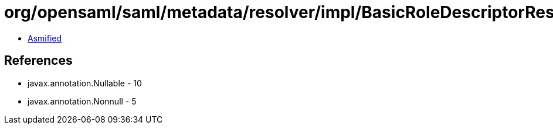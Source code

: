= org/opensaml/saml/metadata/resolver/impl/BasicRoleDescriptorResolver.class

 - link:BasicRoleDescriptorResolver-asmified.java[Asmified]

== References

 - javax.annotation.Nullable - 10
 - javax.annotation.Nonnull - 5
